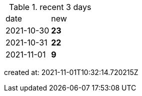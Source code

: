 
.recent 3 days
|===

|date|new


^|2021-10-30
>s|23


^|2021-10-31
>s|22


^|2021-11-01
>s|9


|===

created at: 2021-11-01T10:32:14.720215Z
